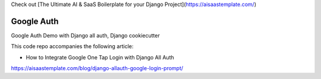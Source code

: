 Check out [The Ultimate AI & SaaS Boilerplate for your Django Project](https://aisaastemplate.com/)


Google Auth
===========

Google Auth Demo with Django all auth, Django cookiecutter

This code repo accompanies the following article:

* How to Integrate Google One Tap Login with Django All Auth

https://aisaastemplate.com/blog/django-allauth-google-login-prompt/
